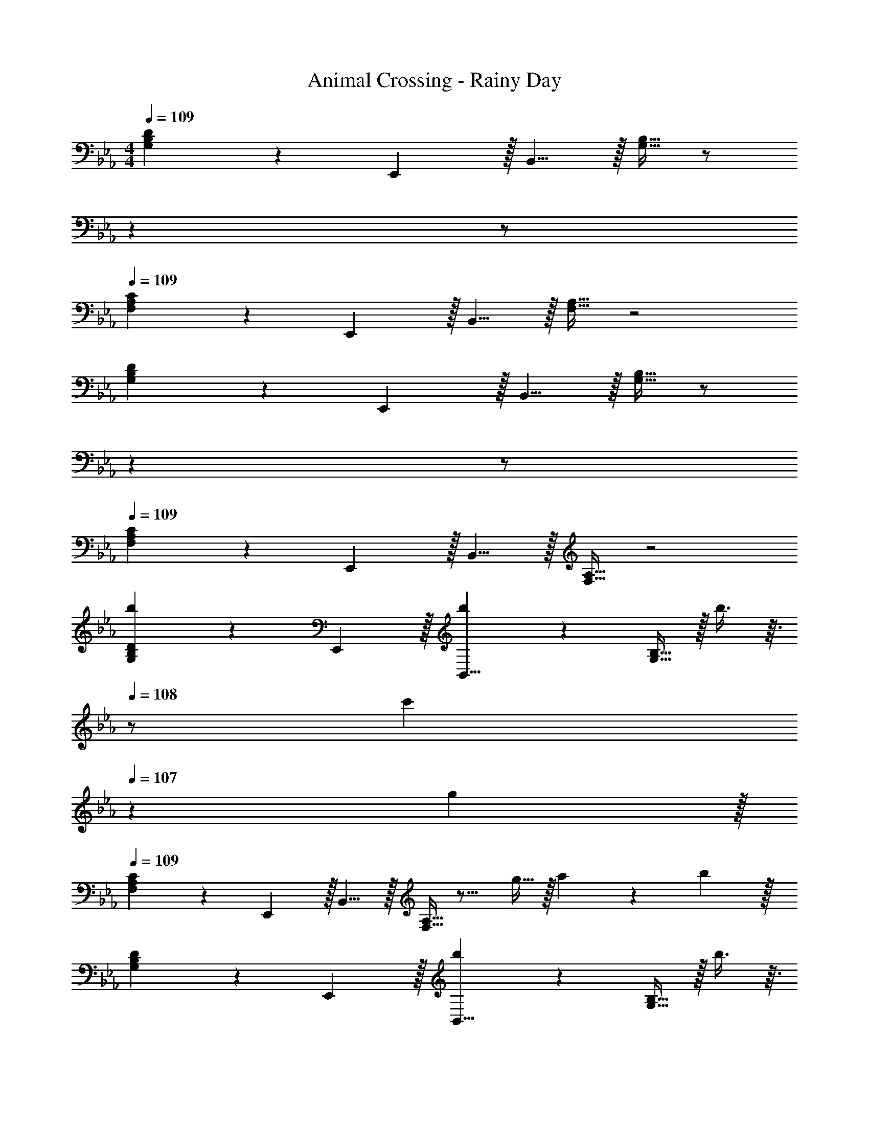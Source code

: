 X: 1
T: Animal Crossing - Rainy Day
Z: ABC Generated by Starbound Composer
L: 1/4
M: 4/4
Q: 1/4=109
K: Eb
[B,5/18G,3/10D3/10] z19/45 E,,3/10 z/32 B,,5/8 z/32 [G,5/16B,11/32] z/ 
Q: 1/4=108
z 
Q: 1/4=107
z/ 
Q: 1/4=109
[A,5/18F,3/10C3/10] z19/45 E,,3/10 z/32 B,,5/8 z/32 [F,5/16A,11/32] z2 
[B,5/18G,3/10D3/10] z19/45 E,,3/10 z/32 B,,5/8 z/32 [G,5/16B,11/32] z/ 
Q: 1/4=108
z 
Q: 1/4=107
z/ 
Q: 1/4=109
[A,5/18F,3/10C3/10] z19/45 E,,3/10 z/32 B,,5/8 z/32 [F,5/16A,11/32] z2 
[B,5/18G,3/10D3/10b3/7] z19/45 E,,3/10 z/32 [b37/96B,,5/8] z13/48 [G,5/16B,11/32] z/32 b3/8 z3/32 
Q: 1/4=108
z/ [z/c'9/14] 
Q: 1/4=107
z/6 g29/96 z/32 
Q: 1/4=109
[A,5/18F,3/10C3/10] z19/45 E,,3/10 z/32 B,,5/8 z/32 [F,5/16A,11/32] z11/16 g9/32 z/32 a9/14 z/42 b29/96 z/32 
[B,5/18G,3/10D3/10] z19/45 E,,3/10 z/32 [b37/96B,,5/8] z13/48 [G,5/16B,11/32] z/32 b3/8 z3/32 
Q: 1/4=108
z/ [z/c'9/14] 
Q: 1/4=107
z/6 g29/96 z/32 
Q: 1/4=109
[A,5/18F,3/10C3/10] z19/45 E,,3/10 z/32 B,,5/8 z/32 [F,5/16A,11/32] z11/16 g9/32 z/32 f9/14 z/42 g29/96 z/32 
[B,5/18G,3/10D3/10] z19/45 E,,3/10 z/32 B,,5/8 z/32 [G,5/16B,11/32] z/ 
Q: 1/4=108
z 
Q: 1/4=107
z/ 
Q: 1/4=109
[A,5/18F,3/10C3/10] z19/45 E,,3/10 z/32 B,,5/8 z/32 [F,5/16A,11/32] z2 
[B,5/18G,3/10D3/10] z19/45 E,,3/10 z/32 B,,5/8 z/32 [G,5/16B,11/32] z/ 
Q: 1/4=108
z 
Q: 1/4=107
z/ 
Q: 1/4=109
[A,5/18F,3/10C3/10] z19/45 E,,3/10 z/32 B,,5/8 z/32 [F,5/16A,11/32] z2 
[B,5/18G,3/10D3/10b2/3] z19/45 [g3/10E,,3/10] z/32 [a5/8B,,5/8] z/32 [G,5/16B,11/32b21/16] z/ 
Q: 1/4=108
z/ [z/B9/14] 
Q: 1/4=107
z/6 a29/96 z/32 
Q: 1/4=109
[A,5/18F,3/10C3/10] z19/45 E,,3/10 z/32 B,,5/8 z/32 [F,5/16A,11/32] z2 
[B,5/18G,3/10D3/10g2/3] z19/45 [e3/10E,,3/10] z/32 [f5/8B,,5/8] z/32 [G,5/16B,11/32g21/16] z/ 
Q: 1/4=108
z/ [z/B9/14] 
Q: 1/4=107
z/6 f29/96 z/32 
Q: 1/4=109
[A,5/18F,3/10C3/10] z19/45 E,,3/10 z/32 B,,5/8 z/32 [F,5/16A,11/32] z2 
[B,5/18G,3/10D3/10b2/3] z19/45 [g3/10E,,3/10] z/32 [a5/8B,,5/8] z/32 [G,5/16B,11/32b21/16] z/ 
Q: 1/4=108
z/ [z/B9/14] 
Q: 1/4=107
z/6 [z/3c'131/96] 
Q: 1/4=109
[A,5/18F,3/10C3/10] z19/45 E,,3/10 z/32 [b5/8B,,5/8] z/32 [F,5/16A,11/32a21/16] z e9/14 z/42 g29/96 z/32 
[B,5/18G,3/10D3/10] z19/45 E,,3/10 z/32 B,,5/8 z/32 [G,5/16B,11/32] z2 
[A,5/18F,3/10C3/10] z19/45 E,,3/10 z/32 B,,5/8 z/32 [F,5/16A,5/16] z2 
[B,5/18G,3/10D3/10] z19/45 E,,3/10 z/32 B,,5/8 z/32 [G,5/16B,11/32] z/ 
Q: 1/4=108
z 
Q: 1/4=107
z/ 
Q: 1/4=109
[A,5/18F,3/10C3/10] z19/45 E,,3/10 z/32 B,,5/8 z/32 [F,5/16A,11/32] z2 
[B,5/18G,3/10D3/10] z19/45 E,,3/10 z/32 B,,5/8 z/32 [G,5/16B,11/32] z/ 
Q: 1/4=108
z 
Q: 1/4=107
z/ 
Q: 1/4=109
[A,5/18F,3/10C3/10] z19/45 E,,3/10 z/32 B,,5/8 z/32 [F,5/16A,11/32] z2 
[B,5/18G,3/10D3/10b3/7] z19/45 E,,3/10 z/32 [b37/96B,,5/8] z13/48 [G,5/16B,11/32] z/32 b3/8 z3/32 
Q: 1/4=108
z/ [z/c'9/14] 
Q: 1/4=107
z/6 g29/96 z/32 
Q: 1/4=109
[A,5/18F,3/10C3/10] z19/45 E,,3/10 z/32 B,,5/8 z/32 [F,5/16A,11/32] z11/16 g9/32 z/32 a9/14 z/42 b29/96 z/32 
[B,5/18G,3/10D3/10] z19/45 E,,3/10 z/32 [b37/96B,,5/8] z13/48 [G,5/16B,11/32] z/32 b3/8 z3/32 
Q: 1/4=108
z/ [z/c'9/14] 
Q: 1/4=107
z/6 g29/96 z/32 
Q: 1/4=109
[A,5/18F,3/10C3/10] z19/45 E,,3/10 z/32 B,,5/8 z/32 [F,5/16A,11/32] z11/16 g9/32 z/32 f9/14 z/42 g29/96 z/32 
[B,5/18G,3/10D3/10] z19/45 E,,3/10 z/32 B,,5/8 z/32 [G,5/16B,11/32] z/ 
Q: 1/4=108
z 
Q: 1/4=107
z/ 
Q: 1/4=109
[A,5/18F,3/10C3/10] z19/45 E,,3/10 z/32 B,,5/8 z/32 [F,5/16A,11/32] z2 
[B,5/18G,3/10D3/10] z19/45 E,,3/10 z/32 B,,5/8 z/32 [G,5/16B,11/32] z/ 
Q: 1/4=108
z 
Q: 1/4=107
z/ 
Q: 1/4=109
[A,5/18F,3/10C3/10] z19/45 E,,3/10 z/32 B,,5/8 z/32 [F,5/16A,11/32] z2 
[B,5/18G,3/10D3/10b2/3] z19/45 [g3/10E,,3/10] z/32 [a5/8B,,5/8] z/32 [G,5/16B,11/32b21/16] z/ 
Q: 1/4=108
z/ [z/B9/14] 
Q: 1/4=107
z/6 a29/96 z/32 
Q: 1/4=109
[A,5/18F,3/10C3/10] z19/45 E,,3/10 z/32 B,,5/8 z/32 [F,5/16A,11/32] z2 
[B,5/18G,3/10D3/10g2/3] z19/45 [e3/10E,,3/10] z/32 [f5/8B,,5/8] z/32 [G,5/16B,11/32g21/16] z/ 
Q: 1/4=108
z/ [z/B9/14] 
Q: 1/4=107
z/6 f29/96 z/32 
Q: 1/4=109
[A,5/18F,3/10C3/10] z19/45 E,,3/10 z/32 B,,5/8 z/32 [F,5/16A,11/32] z2 
[B,5/18G,3/10D3/10b2/3] z19/45 [g3/10E,,3/10] z/32 [a5/8B,,5/8] z/32 [G,5/16B,11/32b21/16] z/ 
Q: 1/4=108
z/ [z/B9/14] 
Q: 1/4=107
z/6 [z/3c'131/96] 
Q: 1/4=109
[A,5/18F,3/10C3/10] z19/45 E,,3/10 z/32 [b5/8B,,5/8] z/32 [F,5/16A,11/32a21/16] z e9/14 z/42 g29/96 z/32 
[B,5/18G,3/10D3/10] z19/45 E,,3/10 z/32 B,,5/8 z/32 [G,5/16B,11/32] z2 
[A,5/18F,3/10C3/10] z19/45 E,,3/10 z/32 B,,5/8 z/32 [F,5/16A,5/16] 
